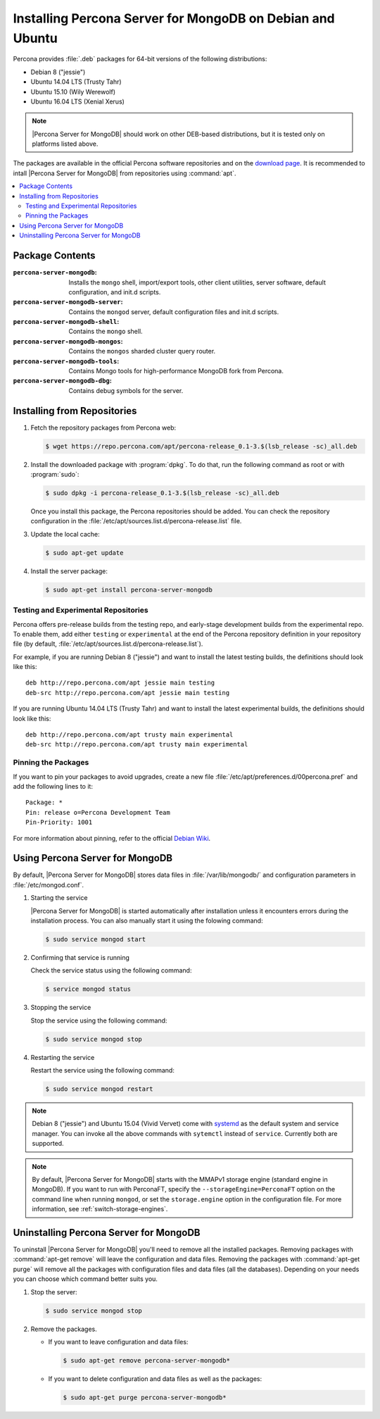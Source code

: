 .. _apt:

==========================================================
Installing Percona Server for MongoDB on Debian and Ubuntu
==========================================================

Percona provides :file:`.deb` packages for 64-bit versions of the following distributions:

* Debian 8 ("jessie")
* Ubuntu 14.04 LTS (Trusty Tahr)
* Ubuntu 15.10 (Wily Werewolf)
* Ubuntu 16.04 LTS (Xenial Xerus)

.. note:: |Percona Server for MongoDB| should work on other DEB-based distributions, but it is tested only on platforms listed above.

The packages are available in the official Percona software repositories and on the `download page <http://www.percona.com/downloads/Percona-Server-for-MongoDB/LATEST/>`_. It is recommended to intall |Percona Server for MongoDB| from repositories using :command:`apt`.

.. contents::
   :local:

Package Contents
================

:``percona-server-mongodb``: Installs the ``mongo`` shell, import/export tools, other client utilities, server software, default configuration, and init.d scripts.

:``percona-server-mongodb-server``: Contains the ``mongod`` server, default configuration files and init.d scripts.

:``percona-server-mongodb-shell``: Contains the ``mongo`` shell.

:``percona-server-mongodb-mongos``: Contains the ``mongos`` sharded cluster query router.

:``percona-server-mongodb-tools``: Contains Mongo tools for high-performance MongoDB fork from Percona.

:``percona-server-mongodb-dbg``: Contains debug symbols for the server.

Installing from Repositories
============================

1. Fetch the repository packages from Percona web:

   .. code-block:: bash

     $ wget https://repo.percona.com/apt/percona-release_0.1-3.$(lsb_release -sc)_all.deb

2. Install the downloaded package with :program:`dpkg`. To do that, run the following command as root or with :program:`sudo`:

   .. code-block:: bash

     $ sudo dpkg -i percona-release_0.1-3.$(lsb_release -sc)_all.deb

   Once you install this package, the Percona repositories should be added. You can check the repository configuration in the :file:`/etc/apt/sources.list.d/percona-release.list` file.

3. Update the local cache:

   .. code-block:: bash

     $ sudo apt-get update

4. Install the server package:

   .. code-block:: bash

     $ sudo apt-get install percona-server-mongodb

.. _apt-testing-repo:

Testing and Experimental Repositories
-------------------------------------

Percona offers pre-release builds from the testing repo, and early-stage development builds from the experimental repo. To enable them, add either ``testing`` or ``experimental`` at the end of the Percona repository definition in your repository file (by default, :file:`/etc/apt/sources.list.d/percona-release.list`).

For example, if you are running Debian 8 ("jessie") and want to install the latest testing builds, the definitions should look like this: ::

  deb http://repo.percona.com/apt jessie main testing
  deb-src http://repo.percona.com/apt jessie main testing

If you are running Ubuntu 14.04 LTS (Trusty Tahr) and want to install the latest experimental builds, the definitions should look like this: ::

  deb http://repo.percona.com/apt trusty main experimental
  deb-src http://repo.percona.com/apt trusty main experimental

Pinning the Packages
--------------------

If you want to pin your packages to avoid upgrades, create a new file :file:`/etc/apt/preferences.d/00percona.pref` and add the following lines to it: :: 

  Package: *
  Pin: release o=Percona Development Team
  Pin-Priority: 1001

For more information about pinning, refer to the official `Debian Wiki <http://wiki.debian.org/AptPreferences>`_.


Using Percona Server for MongoDB
================================

By default, |Percona Server for MongoDB| stores data files in :file:`/var/lib/mongodb/` and configuration parameters in :file:`/etc/mongod.conf`. 

1. Starting the service

   |Percona Server for MongoDB| is started automatically after installation unless it encounters errors during the installation process. You can also manually start it using the folowing command:

   .. code-block:: bash

      $ sudo service mongod start

2. Confirming that service is running 

   Check the service status using the following command:  

   .. code-block:: bash

      $ service mongod status

3. Stopping the service

   Stop the service using the following command:

   .. code-block:: bash

      $ sudo service mongod stop

4. Restarting the service 

   Restart the service using the following command: 

   .. code-block:: bash

      $ sudo service mongod restart

.. note:: Debian 8 ("jessie") and Ubuntu 15.04 (Vivid Vervet) come with `systemd <http://freedesktop.org/wiki/Software/systemd/>`_ as the default system and service manager. You can invoke all the above commands with ``sytemctl`` instead of ``service``. Currently both are supported.

.. note:: By default, |Percona Server for MongoDB| starts with the MMAPv1 storage engine (standard engine in MongoDB). If you want to run with PerconaFT, specify the ``--storageEngine=PerconaFT`` option on the command line when running ``mongod``, or set the ``storage.engine`` option in the configuration file. For more information, see :ref:`switch-storage-engines`.
    
Uninstalling Percona Server for MongoDB
=======================================

To uninstall |Percona Server for MongoDB| you'll need to remove all the installed packages. Removing packages with :command:`apt-get remove` will leave the configuration and data files. Removing the packages with :command:`apt-get purge` will remove all the packages with configuration files and data files (all the databases). Depending on your needs you can choose which command better suits you.

1. Stop the server:

   .. code-block:: bash

      $ sudo service mongod stop 

2. Remove the packages.
   
   * If you want to leave configuration and data files:

     .. code-block:: bash

        $ sudo apt-get remove percona-server-mongodb*

   * If you want to delete configuration and data files as well as the packages:

     .. code-block:: bash

        $ sudo apt-get purge percona-server-mongodb*

